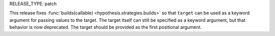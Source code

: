 RELEASE_TYPE: patch

This release fixes :func:`builds(callable) <hypothesis.strategies.builds>` so that ``target`` can be used as a keyword argument for passing values to the target. The target itself can still be specified as a keyword argument, but that behavior is now deprecated. The target should be provided as the first positional argument.
